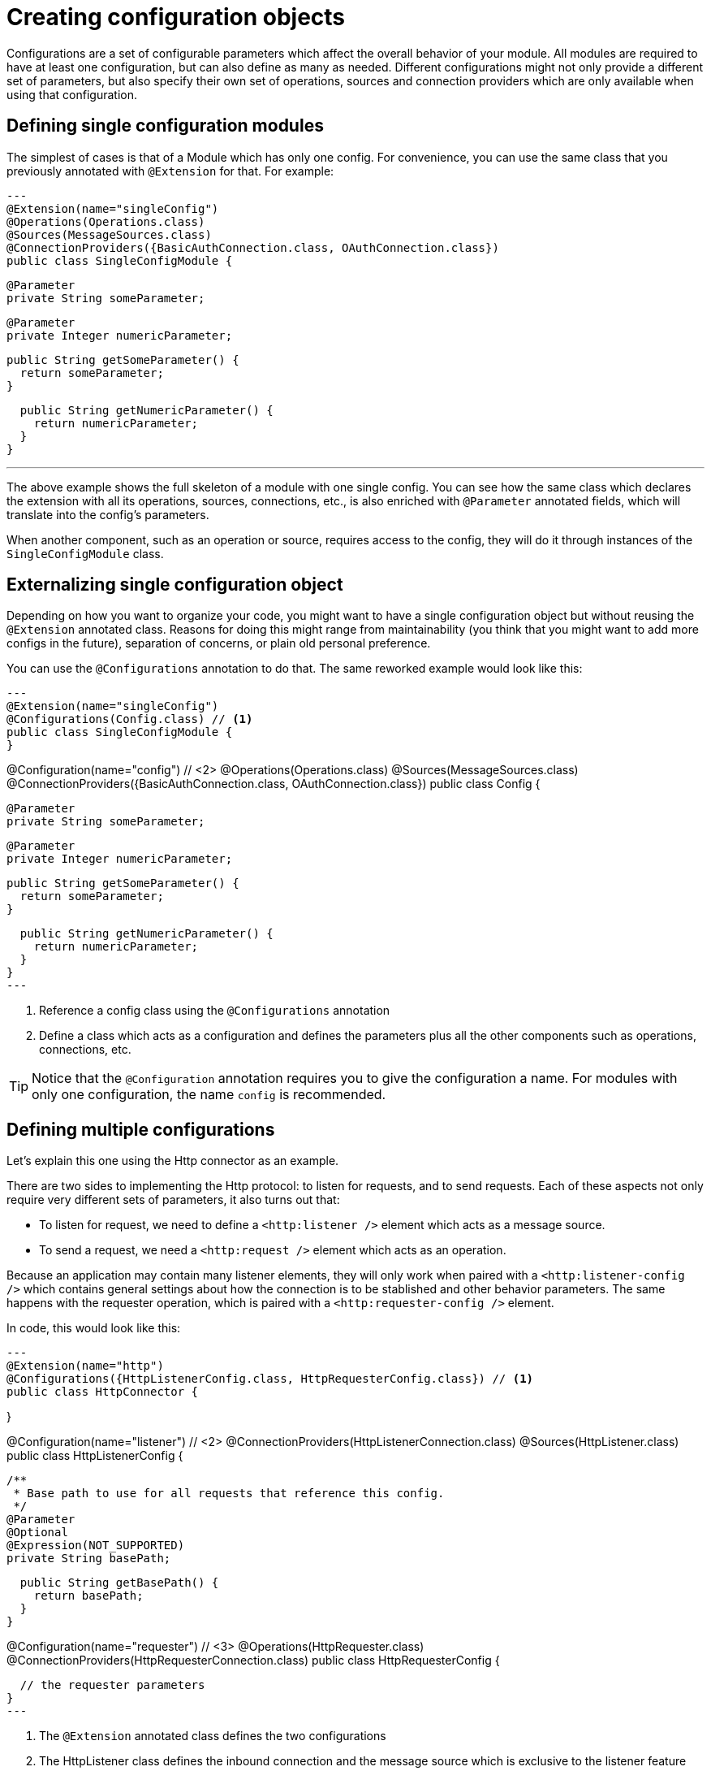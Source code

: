 = Creating configuration objects
:keywords: mule, sdk, config

Configurations are a set of configurable parameters which affect the overall behavior of your module. All modules are required to have at least one configuration, but can also define as many as needed. Different configurations might not only provide a different set of parameters, but also specify their own set of operations, sources and connection providers which are only available when using that configuration.

== Defining single configuration modules

The simplest of cases is that of a Module which has only one config. For convenience, you can use the same class that you previously annotated with `@Extension` for that. For example:

[source,java]
---
@Extension(name="singleConfig")
@Operations(Operations.class)
@Sources(MessageSources.class)
@ConnectionProviders({BasicAuthConnection.class, OAuthConnection.class})
public class SingleConfigModule {

  @Parameter
  private String someParameter;

  @Parameter
  private Integer numericParameter;

  public String getSomeParameter() {
    return someParameter;
  }

  public String getNumericParameter() {
    return numericParameter;
  }
}

---

The above example shows the full skeleton of a module with one single config. You can see how the same class which declares the extension with all its operations, sources, connections, etc., is also enriched with `@Parameter` annotated fields, which will translate into the config's parameters.

When another component, such as an operation or source, requires access to the config, they will do it through instances of the `SingleConfigModule` class.

== Externalizing single configuration object

Depending on how you want to organize your code, you might want to have a single configuration object but without reusing the `@Extension` annotated class. Reasons for doing this might range from maintainability (you think that you might want to add more configs in the future), separation of concerns, or plain old personal preference.

You can use the `@Configurations` annotation to do that. The same reworked example would look like this:

[source,java]
---
@Extension(name="singleConfig")
@Configurations(Config.class) // <1>
public class SingleConfigModule {
}

@Configuration(name="config") // <2>
@Operations(Operations.class)
@Sources(MessageSources.class)
@ConnectionProviders({BasicAuthConnection.class, OAuthConnection.class})
public class Config {

  @Parameter
  private String someParameter;

  @Parameter
  private Integer numericParameter;

  public String getSomeParameter() {
    return someParameter;
  }

  public String getNumericParameter() {
    return numericParameter;
  }
}
---

<1> Reference a config class using the `@Configurations` annotation
<2> Define a class which acts as a configuration and defines the parameters plus all the other components such as operations, connections, etc.

[TIP]
Notice that the `@Configuration` annotation requires you to give the configuration a name. For modules with only one configuration, the name `config` is recommended.

== Defining multiple configurations

Let's explain this one using the Http connector as an example.

There are two sides to implementing the Http protocol: to listen for requests, and to send requests. Each of these aspects not only require very different sets of parameters, it also turns out that:

* To listen for request, we need to define a `<http:listener />` element which acts as a message source.
* To send a request, we need a `<http:request />` element which acts as an operation.

Because an application may contain many listener elements, they will only work when paired with a `<http:listener-config />` which contains general settings about how the connection is to be stablished and other behavior parameters. The same happens with the requester operation, which is paired with a `<http:requester-config />` element.

In code, this would look like this:

[source,java]
---
@Extension(name="http")
@Configurations({HttpListenerConfig.class, HttpRequesterConfig.class}) // <1>
public class HttpConnector {

}

@Configuration(name="listener") // <2>
@ConnectionProviders(HttpListenerConnection.class)
@Sources(HttpListener.class)
public class HttpListenerConfig {

  /**
   * Base path to use for all requests that reference this config.
   */
  @Parameter
  @Optional
  @Expression(NOT_SUPPORTED)
  private String basePath;

  public String getBasePath() {
    return basePath;
  }
}

@Configuration(name="requester") // <3>
@Operations(HttpRequester.class)
@ConnectionProviders(HttpRequesterConnection.class)
public class HttpRequesterConfig {

  // the requester parameters
}
---

<1> The `@Extension` annotated class defines the two configurations
<2> The HttpListener class defines the inbound connection and the message source which is exclusive to the listener feature
<3> The HttpConfig class defines the request operation and the outbound connection type

[TIP]
Notice that this time, the name used in the `Configuration` annotation doesn't follow a specific default, but instead a descriptive name is used
